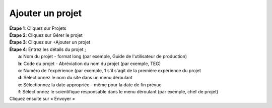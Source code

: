 Ajouter un projet
==================

| **Étape 1**: Cliquez sur Projets
| **Étape 2**: Cliquez sur Gérer le projet
| **Étape 3**: Cliquez sur +Ajouter un projet


.. image:: ../_images/addproject.png 
   :width: 25%

.. image:: ../_images/addproject2.png
   :width: 65%


| **Étape 4**: Entrez les détails du projet ;
|            **a**: Nom du projet - format long (par exemple, Guide de l'utilisateur de production)
|            **b**: Code du projet - Abréviation du nom du projet (par exemple, TEG)
|            **c**: Numéro de l'expérience (par exemple, 1 s'il s'agit de la première expérience du projet
|            **d**: Sélectionnez le nom du site dans un menu déroulant
|            **e**: Sélectionnez la date appropriée - même pour la date de fin prévue
|            **f**: Sélectionnez le scientifique responsable dans le menu déroulant (par exemple, chef de projet)

| Cliquez ensuite sur « Envoyer »


.. image:: ../_images/addproject3.png
